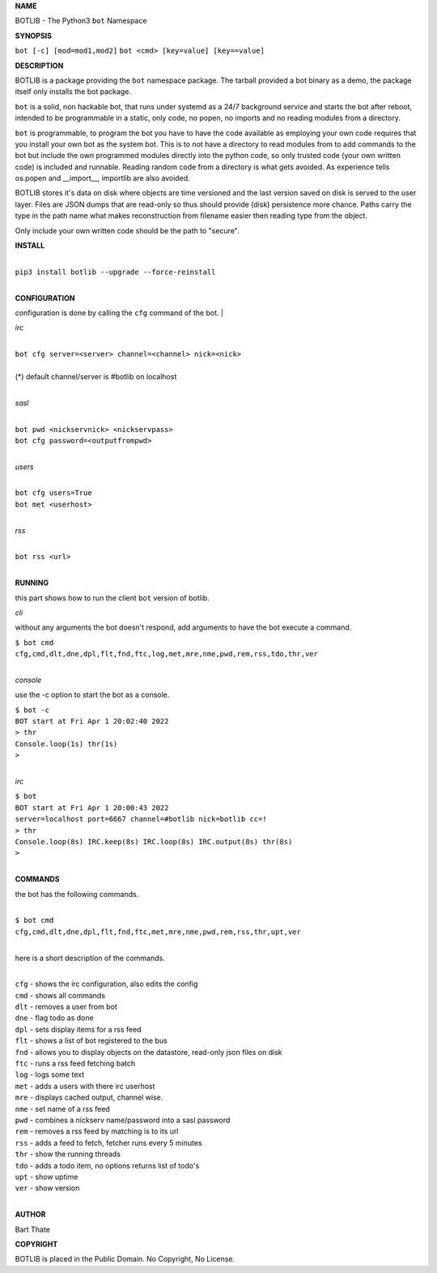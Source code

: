 **NAME**

BOTLIB - The Python3 ``bot`` Namespace


**SYNOPSIS**


``bot [-c] [mod=mod1,mod2]``
``bot <cmd> [key=value] [key==value]``


**DESCRIPTION**

BOTLIB is a package providing the ``bot`` namespace package. The tarball
provided a bot binary as a demo, the package itself only installs the
bot package.

``bot`` is a solid, non hackable bot, that runs under systemd as a 24/7
background service and starts the bot after reboot, intended to be
programmable in a static, only code, no popen, no imports and no reading
modules from a directory.

``bot`` is programmable, to program the bot you have to have the code
available as employing your own code requires that you install your own bot as
the system bot. This is to not have a directory to read modules from to add
commands to the bot but include the own programmed modules directly into the
python code, so only trusted code (your own written code) is included and
runnable. Reading random code from a directory is what gets avoided. As
experience tells os.popen and __import__, importlib are also avoided. 

BOTLIB stores it's data on disk where objects are time versioned and the
last version saved on disk is served to the user layer. Files are JSON dumps
that are read-only so thus should provide (disk) persistence more chance.
Paths carry the type in the path name what makes reconstruction from filename
easier then reading type from the object.

Only include your own written code should be the path to "secure".


**INSTALL**

|
| ``pip3 install botlib --upgrade --force-reinstall``
|

**CONFIGURATION**

configuration is done by calling the ``cfg`` command of the bot.
|

*irc*

|
| ``bot cfg server=<server> channel=<channel> nick=<nick>``
|
| (*) default channel/server is #botlib on localhost
|

*sasl*

|
| ``bot pwd <nickservnick> <nickservpass>``
| ``bot cfg password=<outputfrompwd>``
|

*users*


|
| ``bot cfg users=True``
| ``bot met <userhost>``
|

*rss*

|
| ``bot rss <url>``
|

**RUNNING**

this part shows how to run the client ``bot`` version of botlib.

*cli*

without any arguments the bot doesn't respond, add arguments to have the bot execute a
command.

| ``$ bot cmd``
| ``cfg,cmd,dlt,dne,dpl,flt,fnd,ftc,log,met,mre,nme,pwd,rem,rss,tdo,thr,ver``
|

*console*

use the -c option to start the bot as a console.

| ``$ bot -c``
| ``BOT start at Fri Apr 1 20:02:40 2022``
| ``> thr``
| ``Console.loop(1s) thr(1s)``
| ``>`` 
|

*irc*


| ``$ bot``
| ``BOT start at Fri Apr 1 20:00:43 2022``
| ``server=localhost port=6667 channel=#botlib nick=botlib cc=!``
| ``> thr``
| ``Console.loop(8s) IRC.keep(8s) IRC.loop(8s) IRC.output(8s) thr(8s)``
| ``>`` 
|

**COMMANDS**

the bot has the following commands.

|
| ``$ bot cmd``
| ``cfg,cmd,dlt,dne,dpl,flt,fnd,ftc,met,mre,nme,pwd,rem,rss,thr,upt,ver``
|

here is a short description of the commands.

|
| ``cfg`` - shows the irc configuration, also edits the config
| ``cmd`` - shows all commands
| ``dlt`` - removes a user from bot
| ``dne`` - flag todo as done
| ``dpl`` - sets display items for a rss feed
| ``flt`` - shows a list of bot registered to the bus
| ``fnd`` - allows you to display objects on the datastore, read-only json files on disk 
| ``ftc`` - runs a rss feed fetching batch
| ``log`` - logs some text
| ``met`` - adds a users with there irc userhost
| ``mre`` - displays cached output, channel wise.
| ``nme`` - set name of a rss feed
| ``pwd`` - combines a nickserv name/password into a sasl password
| ``rem`` - removes a rss feed by matching is to its url
| ``rss`` - adds a feed to fetch, fetcher runs every 5 minutes
| ``thr`` - show the running threads
| ``tdo`` - adds a todo item, no options returns list of todo's
| ``upt`` - show uptime
| ``ver`` - show version
|


**AUTHOR**

Bart Thate


**COPYRIGHT**

BOTLIB is placed in the Public Domain. No Copyright, No License.
